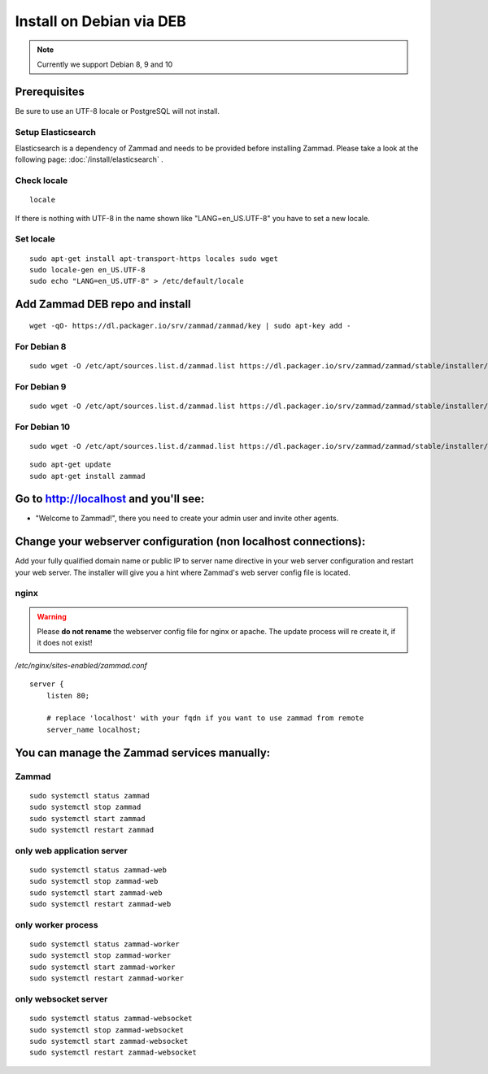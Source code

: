 Install on Debian via DEB
*************************

.. note:: Currently we support Debian 8, 9 and 10

Prerequisites
=============

Be sure to use an UTF-8 locale or PostgreSQL will not install.


Setup Elasticsearch
-------------------

Elasticsearch is a dependency of Zammad and needs to be provided before installing Zammad.
Please take a look at the following page: :doc:`/install/elasticsearch` .


Check locale
------------

::

 locale

If there is nothing with UTF-8 in the name shown like "LANG=en_US.UTF-8" you have to set a new locale.

Set locale
----------

::

 sudo apt-get install apt-transport-https locales sudo wget
 sudo locale-gen en_US.UTF-8
 sudo echo "LANG=en_US.UTF-8" > /etc/default/locale


Add Zammad DEB repo and install
===============================

::

 wget -qO- https://dl.packager.io/srv/zammad/zammad/key | sudo apt-key add -


For Debian 8
------------

::

 sudo wget -O /etc/apt/sources.list.d/zammad.list https://dl.packager.io/srv/zammad/zammad/stable/installer/debian/8.repo


For Debian 9
------------

::

 sudo wget -O /etc/apt/sources.list.d/zammad.list https://dl.packager.io/srv/zammad/zammad/stable/installer/debian/9.repo

For Debian 10
-------------

::

 sudo wget -O /etc/apt/sources.list.d/zammad.list https://dl.packager.io/srv/zammad/zammad/stable/installer/debian/10.repo


::

 sudo apt-get update
 sudo apt-get install zammad



Go to http://localhost and you'll see:
======================================

* "Welcome to Zammad!", there you need to create your admin user and invite other agents.


Change your webserver configuration (non localhost connections):
================================================================

Add your fully qualified domain name or public IP to server name directive in your web server configuration and restart your web server.
The installer will give you a hint where Zammad's web server config file is located.

nginx
-----

.. warning:: Please **do not rename** the webserver config file for nginx or apache.
  The update process will re create it, if it does not exist!

*/etc/nginx/sites-enabled/zammad.conf*

::

 server {
     listen 80;

     # replace 'localhost' with your fqdn if you want to use zammad from remote
     server_name localhost;


You can manage the Zammad services manually:
============================================

Zammad
------

::

 sudo systemctl status zammad
 sudo systemctl stop zammad
 sudo systemctl start zammad
 sudo systemctl restart zammad

only web application server
---------------------------

::

 sudo systemctl status zammad-web
 sudo systemctl stop zammad-web
 sudo systemctl start zammad-web
 sudo systemctl restart zammad-web

only worker process
-------------------

::

 sudo systemctl status zammad-worker
 sudo systemctl stop zammad-worker
 sudo systemctl start zammad-worker
 sudo systemctl restart zammad-worker

only websocket server
---------------------

::

 sudo systemctl status zammad-websocket
 sudo systemctl stop zammad-websocket
 sudo systemctl start zammad-websocket
 sudo systemctl restart zammad-websocket
